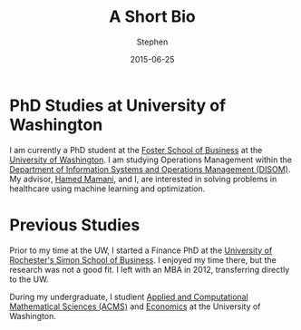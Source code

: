 #+TITLE: A Short Bio
#+AUTHOR: Stephen
#+DATE: 2015-06-25
#+SEQ_TODO: TODO(t) STARTED(s) WAITING(w) DELEGATED(g) APPT(a) | DONE(d) DEFERRED(f) CANCELLED(c)
#+HTML_DOCTYPE: html5
#+OPTIONS: toc:nil   
#+FILETAGS: blog org-mode hakyll haskell bootstrap howto
#+LATEX_CLASS: myfdparticle

* PhD Studies at University of Washington
  :PROPERTIES:
  :ID:       57688b26-170b-4b0a-8f0f-b5ee4b912a9c
  :END:
  

  I am currently a PhD student at the [[http://foster.uw.edu/][Foster School of Business]] at the [[http://www.uw.edu][University of Washington]].
  I am studying Operations Management within the [[http://foster.uw.edu/faculty-research/academic-departments/information-systems-and-operations-management/][Department of Information Systems and Operations Management (DISOM)]].
  My advisor, [[http://faculty.washington.edu/hmamani/][Hamed Mamani]], and I, are interested in solving problems in healthcare using machine learning and optimization.
  

* Previous Studies
  :PROPERTIES:
  :ID:       16894fa3-8e3f-437b-bf00-d7d2c046349b
  :END:
  
  Prior to my time at the UW, I started a Finance PhD at the [[http://www.simon.rochester.edu/index.aspx][University of Rochester's Simon School of Business]]. 
  I enjoyed my time there, but the research was not a good fit.
  I left with an MBA in 2012, transferring directly to the UW.

  During my undergraduate, I studient [[https://www.math.washington.edu/acms/][Applied and Computational Mathematical Sciences (ACMS)]] and [[https://econ.washington.edu/][Economics]] at the University of Washington.
  
  
